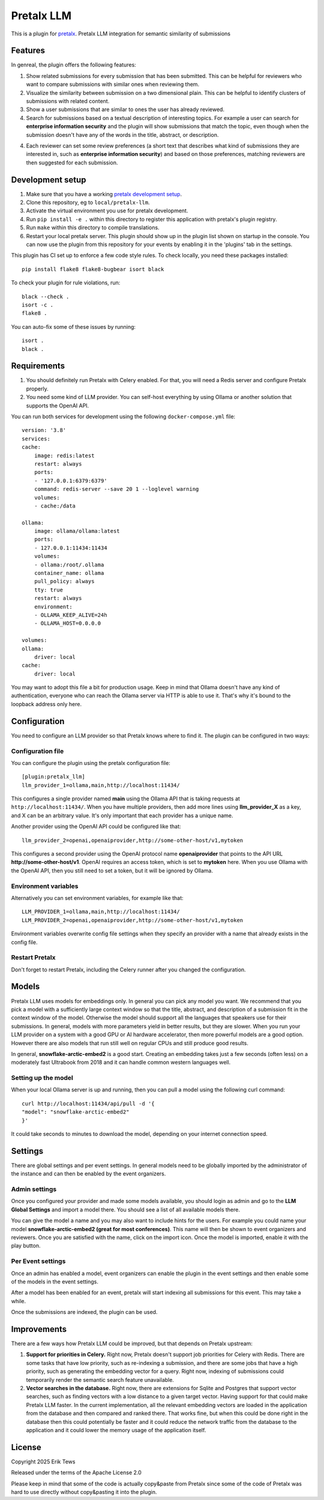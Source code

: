 Pretalx LLM
==========================

This is a plugin for `pretalx`_.
Pretalx LLM integration for semantic similarity of submissions

Features
--------

In genreal, the plugin offers the following features:

1. Show related submissions for every submission that has been submitted. This can be helpful for reviewers who want to compare submissions with similar ones when reviewing them.

2. Visualize the similarity between submission on a two dimensional plain. This can be helpful to identify clusters of submissions with related content.

3. Show a user submissions that are similar to ones the user has already reviewed.

4. Search for submissions based on a textual description of interesting topics. For example a user can search for **enterprise information security** and the plugin will show submissions that match the topic, even though when the submission doesn't have any of the words in the title, abstract, or description.

4. Each reviewer can set some review preferences (a short text that describes what kind of submissions they are interested in, such as **enterprise information security**) and based on those preferences, matching reviewers are then suggested for each submission.

Development setup
-----------------

1. Make sure that you have a working `pretalx development setup`_.

2. Clone this repository, eg to ``local/pretalx-llm``.

3. Activate the virtual environment you use for pretalx development.

4. Run ``pip install -e .`` within this directory to register this application with pretalx's plugin registry.

5. Run ``make`` within this directory to compile translations.

6. Restart your local pretalx server. This plugin should show up in the plugin list shown on startup in the console.
   You can now use the plugin from this repository for your events by enabling it in the 'plugins' tab in the settings.

This plugin has CI set up to enforce a few code style rules. To check locally, you need these packages installed::

    pip install flake8 flake8-bugbear isort black

To check your plugin for rule violations, run::

    black --check .
    isort -c .
    flake8 .

You can auto-fix some of these issues by running::

    isort .
    black .

Requirements
------------

1. You should definitely run Pretalx with Celery enabled. For that, you will need a Redis server and configure Pretalx properly.

2. You need some kind of LLM provider. You can self-host everything by using Ollama or another solution that supports the OpenAI API.

You can run both services for development using the following ``docker-compose.yml`` file::

    version: '3.8'
    services:
    cache:
        image: redis:latest
        restart: always
        ports:
        - '127.0.0.1:6379:6379'
        command: redis-server --save 20 1 --loglevel warning 
        volumes: 
        - cache:/data

    ollama:
        image: ollama/ollama:latest
        ports:
        - 127.0.0.1:11434:11434
        volumes:
        - ollama:/root/.ollama
        container_name: ollama
        pull_policy: always
        tty: true
        restart: always
        environment:
        - OLLAMA_KEEP_ALIVE=24h
        - OLLAMA_HOST=0.0.0.0

    volumes:
    ollama:
        driver: local
    cache:
        driver: local

You may want to adopt this file a bit for production usage. Keep in mind that Ollama doesn't have any kind of authentication, everyone who can reach the Ollama server via HTTP is able to use it. That's why it's bound to the loopback address only here.

Configuration
-------------

You need to configure an LLM provider so that Pretalx knows where to find it. The plugin can be configured in two ways:

Configuration file
^^^^^^^^^^^^^^^^^^

You can configure the plugin using the pretalx configuration file::

    [plugin:pretalx_llm]
    llm_provider_1=ollama,main,http://localhost:11434/

This configures a single provider named **main** using the Ollama API that is taking requests at ``http://localhost:11434/``. When you have multiple providers, then add more lines using **llm_provider_X** as a key, and X can be an arbitrary value. It's only important that each provider has a unique name.

Another provider using the OpenAI API could be configured like that::

    llm_provider_2=openai,openaiprovider,http://some-other-host/v1,mytoken

This configures a second provider using the OpenAI protocol name **openaiprovider** that points to the API URL **http://some-other-host/v1**. OpenAI requires an access token, which is set to **mytoken** here. When you use Ollama with the OpenAI API, then you still need to set a token, but it will be ignored by Ollama.

Environment variables
^^^^^^^^^^^^^^^^^^^^^

Alternatively you can set environment variables, for example like that::

    LLM_PROVIDER_1=ollama,main,http://localhost:11434/
    LLM_PROVIDER_2=openai,openaiprovider,http://some-other-host/v1,mytoken

Environment variables overwrite config file settings when they specify an provider with a name that already exists in the config file.

Restart Pretalx
^^^^^^^^^^^^^^^

Don't forget to restart Pretalx, including the Celery runner after you changed the configuration.

Models
------

Pretalx LLM uses models for embeddings only. In general you can pick any model you want. We recommend that you pick a model with a sufficiently large context window so that the title, abstract, and description of a submission fit in the context window of the model. Otherwise the model should support all the languages that speakers use for their submissions. In general, models with more parameters yield in better results, but they are slower. When you run your LLM provider on a system with a good GPU or AI hardware accelerator, then more powerful models are a good option. However there are also models that run still well on regular CPUs and still produce good results.

In general, **snowflake-arctic-embed2** is a good start. Creating an embedding takes just a few seconds (often less) on a moderately fast Ultrabook from 2018 and it can handle common western languages well.

Setting up the model
^^^^^^^^^^^^^^^^^^^^

When your local Ollama server is up and running, then you can pull a model using the following curl command::

    curl http://localhost:11434/api/pull -d '{
    "model": "snowflake-arctic-embed2"
    }'

It could take seconds to minutes to download the model, depending on your internet connection speed.

Settings
--------

There are global settings and per event settings. In general models need to be globally imported by the administrator of the instance and can then be enabled by the event organizers.

Admin settings
^^^^^^^^^^^^^^

Once you configured your provider and made some models available, you should login as admin and go to the **LLM Global Settings** and import a model there. You should see a list of all available models there.

You can give the model a name and you may also want to include hints for the users. For example you could name your model **snowflake-arctic-embed2 (great for most conferences)**. This name will then be shown to event organizers and reviewers. Once you are satisfied with the name, click on the import icon. Once the model is imported, enable it with the play button.

Per Event settings
^^^^^^^^^^^^^^^^^^

Once an admin has enabled a model, event organizers can enable the plugin in the event settings and then enable some of the models in the event settings.

After a model has been enabled for an event, pretalx will start indexing all submissions for this event. This may take a while.

Once the submissions are indexed, the plugin can be used.

Improvements
------------

There are a few ways how Pretalx LLM could be improved, but that depends on Pretalx upstream:

1. **Support for priorities in Celery.** Right now, Pretalx doesn't support job priorities for Celery with Redis. There are some tasks that have low priority, such as re-indexing a submission, and there are some jobs that have a high priority, such as generating the embedding vector for a query. Right now, indexing of submissions could temporarily render the semantic search feature unavailable.

2. **Vector searches in the database.** Right now, there are extensions for Sqlite and Postgres that support vector searches, such as finding vectors with a low distance to a given target vector. Having support for that could make Pretalx LLM faster. In the current implementation, all the relevant embedding vectors are loaded in the application from the database and then compared and ranked there. That works fine, but when this could be done right in the database then this could potentially be faster and it could reduce the network traffic from the database to the application and it could lower the memory usage of the application itself.

License
-------

Copyright 2025 Erik Tews

Released under the terms of the Apache License 2.0

Please keep in mind that some of the code is actually copy&paste from Pretalx since some of the code of Pretalx was hard to use directly without copy&pasting it into the plugin.

.. _pretalx: https://github.com/pretalx/pretalx
.. _pretalx development setup: https://docs.pretalx.org/en/latest/developer/setup.html
